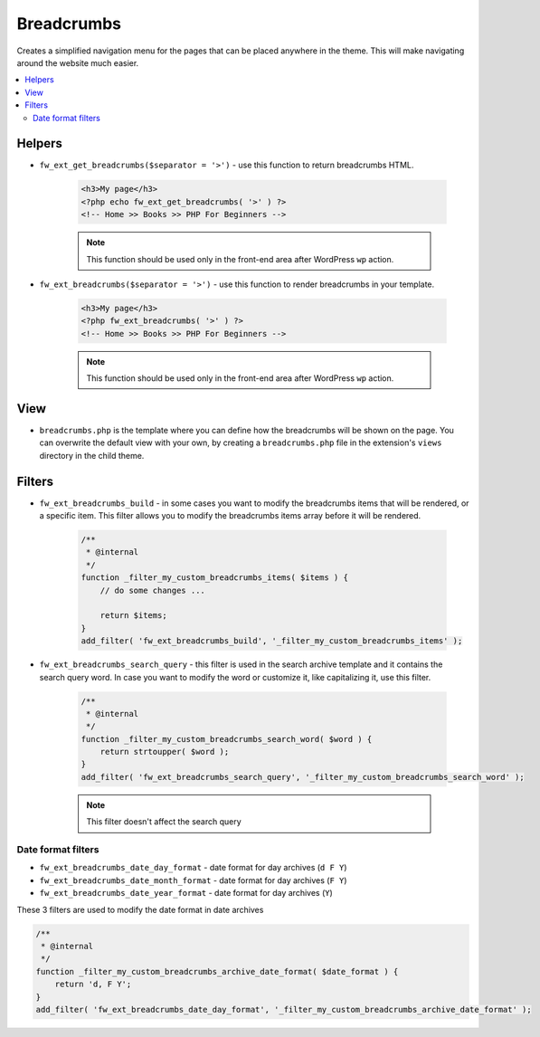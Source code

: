 Breadcrumbs
===========

Creates a simplified navigation menu for the pages that can be placed anywhere in the theme. This will make navigating around the website much easier.

.. contents::
    :local:
    :backlinks: top

Helpers
-------

* ``fw_ext_get_breadcrumbs($separator = '>')`` - use this function to return breadcrumbs HTML.

    .. code-block:: php

        <h3>My page</h3>
        <?php echo fw_ext_get_breadcrumbs( '>' ) ?>
        <!-- Home >> Books >> PHP For Beginners -->

    .. note::

        This function should be used only in the front-end area after WordPress ``wp`` action.

* ``fw_ext_breadcrumbs($separator = '>')`` - use this function to render breadcrumbs in your template.

    .. code-block:: php

        <h3>My page</h3>
        <?php fw_ext_breadcrumbs( '>' ) ?>
        <!-- Home >> Books >> PHP For Beginners -->

    .. note::

        This function should be used only in the front-end area after WordPress ``wp`` action.

View
----

* ``breadcrumbs.php`` is the template where you can define how the breadcrumbs will be shown on the page. You can overwrite the default view with your own, by creating a ``breadcrumbs.php`` file in the extension's ``views`` directory in the child theme.

Filters
-------

* ``fw_ext_breadcrumbs_build`` - in some cases you want to modify the breadcrumbs items that will be rendered, or a specific item. This filter allows you to modify the breadcrumbs items array before it will be rendered.

    .. code-block:: php

        /**
         * @internal
         */
        function _filter_my_custom_breadcrumbs_items( $items ) {
            // do some changes ...

            return $items;
        }
        add_filter( 'fw_ext_breadcrumbs_build', '_filter_my_custom_breadcrumbs_items' );

* ``fw_ext_breadcrumbs_search_query`` - this filter is used in the search archive template and it contains the search query word. In case you want to modify the word or customize it, like capitalizing it, use this filter.

    .. code-block:: php

        /**
         * @internal
         */
        function _filter_my_custom_breadcrumbs_search_word( $word ) {
            return strtoupper( $word );
        }
        add_filter( 'fw_ext_breadcrumbs_search_query', '_filter_my_custom_breadcrumbs_search_word' );

    .. note::

        This filter doesn't affect the search query

Date format filters
^^^^^^^^^^^^^^^^^^^

* ``fw_ext_breadcrumbs_date_day_format`` - date format for day archives (``d F Y``)
* ``fw_ext_breadcrumbs_date_month_format`` - date format for day archives (``F Y``)
* ``fw_ext_breadcrumbs_date_year_format`` - date format for day archives (``Y``)

These 3 filters are used to modify the date format in date archives

.. code-block:: php

    /**
     * @internal
     */
    function _filter_my_custom_breadcrumbs_archive_date_format( $date_format ) {
        return 'd, F Y';
    }
    add_filter( 'fw_ext_breadcrumbs_date_day_format', '_filter_my_custom_breadcrumbs_archive_date_format' );
